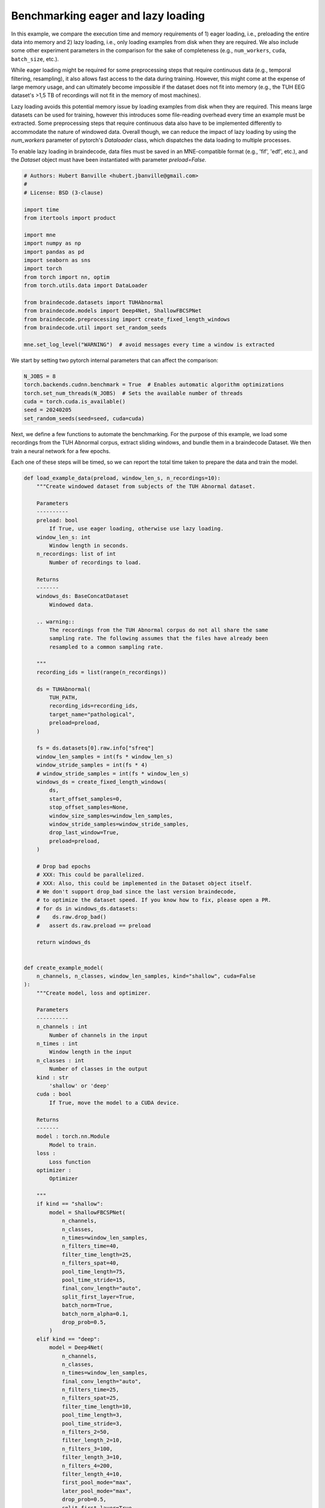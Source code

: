 
.. DO NOT EDIT.
.. THIS FILE WAS AUTOMATICALLY GENERATED BY SPHINX-GALLERY.
.. TO MAKE CHANGES, EDIT THE SOURCE PYTHON FILE:
.. "auto_examples/datasets_io/benchmark_lazy_eager_loading.py"
.. LINE NUMBERS ARE GIVEN BELOW.

.. only:: html

    .. note::
        :class: sphx-glr-download-link-note

        :ref:`Go to the end <sphx_glr_download_auto_examples_datasets_io_benchmark_lazy_eager_loading.py>`
        to download the full example code.

.. rst-class:: sphx-glr-example-title

.. _sphx_glr_auto_examples_datasets_io_benchmark_lazy_eager_loading.py:

.. _benchmark-eager-lazy:

Benchmarking eager and lazy loading
======================================

In this example, we compare the execution time and memory requirements of 1)
eager loading, i.e., preloading the entire data into memory and 2) lazy loading,
i.e., only loading examples from disk when they are required. We also include
some other experiment parameters in the comparison for the sake of completeness
(e.g., ``num_workers``, ``cuda``, ``batch_size``, etc.).

While eager loading might be required for some preprocessing steps that require
continuous data (e.g., temporal filtering, resampling), it also allows
fast access to the data during training. However, this might come at the expense
of large memory usage, and can ultimately become impossible if the dataset does
not fit into memory (e.g., the TUH EEG dataset's >1,5 TB of recordings will
not fit in the memory of most machines).

Lazy loading avoids this potential memory issue by loading examples from disk
when they are required. This means large datasets can be used for training,
however this introduces some file-reading overhead every time an example must
be extracted. Some preprocessing steps that require continuous data also have to
be implemented differently to accommodate the nature of windowed data. Overall
though, we can reduce the impact of lazy loading by using the `num_workers`
parameter of pytorch's `Dataloader` class, which dispatches the data loading to
multiple processes.

To enable lazy loading in braindecode, data files must be saved in an
MNE-compatible format (e.g., 'fif', 'edf', etc.), and the `Dataset` object must
have been instantiated with parameter `preload=False`.

.. GENERATED FROM PYTHON SOURCE LINES 32-55

.. code-block:: Python


    # Authors: Hubert Banville <hubert.jbanville@gmail.com>
    #
    # License: BSD (3-clause)

    import time
    from itertools import product

    import mne
    import numpy as np
    import pandas as pd
    import seaborn as sns
    import torch
    from torch import nn, optim
    from torch.utils.data import DataLoader

    from braindecode.datasets import TUHAbnormal
    from braindecode.models import Deep4Net, ShallowFBCSPNet
    from braindecode.preprocessing import create_fixed_length_windows
    from braindecode.util import set_random_seeds

    mne.set_log_level("WARNING")  # avoid messages every time a window is extracted


.. GENERATED FROM PYTHON SOURCE LINES 56-58

We start by setting two pytorch internal parameters that can affect the
comparison:

.. GENERATED FROM PYTHON SOURCE LINES 58-67

.. code-block:: Python


    N_JOBS = 8
    torch.backends.cudnn.benchmark = True  # Enables automatic algorithm optimizations
    torch.set_num_threads(N_JOBS)  # Sets the available number of threads
    cuda = torch.cuda.is_available()
    seed = 20240205
    set_random_seeds(seed=seed, cuda=cuda)



.. GENERATED FROM PYTHON SOURCE LINES 68-75

Next, we define a few functions to automate the benchmarking.
For the purpose of this example, we load some recordings from the TUH Abnormal
corpus, extract sliding windows, and bundle them in a braindecode Dataset.
We then train a neural network for a few epochs.

Each one of these steps will be timed, so we can report the total time taken
to prepare the data and train the model.

.. GENERATED FROM PYTHON SOURCE LINES 75-261

.. code-block:: Python



    def load_example_data(preload, window_len_s, n_recordings=10):
        """Create windowed dataset from subjects of the TUH Abnormal dataset.

        Parameters
        ----------
        preload: bool
            If True, use eager loading, otherwise use lazy loading.
        window_len_s: int
            Window length in seconds.
        n_recordings: list of int
            Number of recordings to load.

        Returns
        -------
        windows_ds: BaseConcatDataset
            Windowed data.

        .. warning::
            The recordings from the TUH Abnormal corpus do not all share the same
            sampling rate. The following assumes that the files have already been
            resampled to a common sampling rate.

        """
        recording_ids = list(range(n_recordings))

        ds = TUHAbnormal(
            TUH_PATH,
            recording_ids=recording_ids,
            target_name="pathological",
            preload=preload,
        )

        fs = ds.datasets[0].raw.info["sfreq"]
        window_len_samples = int(fs * window_len_s)
        window_stride_samples = int(fs * 4)
        # window_stride_samples = int(fs * window_len_s)
        windows_ds = create_fixed_length_windows(
            ds,
            start_offset_samples=0,
            stop_offset_samples=None,
            window_size_samples=window_len_samples,
            window_stride_samples=window_stride_samples,
            drop_last_window=True,
            preload=preload,
        )

        # Drop bad epochs
        # XXX: This could be parallelized.
        # XXX: Also, this could be implemented in the Dataset object itself.
        # We don't support drop_bad since the last version braindecode,
        # to optimize the dataset speed. If you know how to fix, please open a PR.
        # for ds in windows_ds.datasets:
        #    ds.raw.drop_bad()
        #   assert ds.raw.preload == preload

        return windows_ds


    def create_example_model(
        n_channels, n_classes, window_len_samples, kind="shallow", cuda=False
    ):
        """Create model, loss and optimizer.

        Parameters
        ----------
        n_channels : int
            Number of channels in the input
        n_times : int
            Window length in the input
        n_classes : int
            Number of classes in the output
        kind : str
            'shallow' or 'deep'
        cuda : bool
            If True, move the model to a CUDA device.

        Returns
        -------
        model : torch.nn.Module
            Model to train.
        loss :
            Loss function
        optimizer :
            Optimizer

        """
        if kind == "shallow":
            model = ShallowFBCSPNet(
                n_channels,
                n_classes,
                n_times=window_len_samples,
                n_filters_time=40,
                filter_time_length=25,
                n_filters_spat=40,
                pool_time_length=75,
                pool_time_stride=15,
                final_conv_length="auto",
                split_first_layer=True,
                batch_norm=True,
                batch_norm_alpha=0.1,
                drop_prob=0.5,
            )
        elif kind == "deep":
            model = Deep4Net(
                n_channels,
                n_classes,
                n_times=window_len_samples,
                final_conv_length="auto",
                n_filters_time=25,
                n_filters_spat=25,
                filter_time_length=10,
                pool_time_length=3,
                pool_time_stride=3,
                n_filters_2=50,
                filter_length_2=10,
                n_filters_3=100,
                filter_length_3=10,
                n_filters_4=200,
                filter_length_4=10,
                first_pool_mode="max",
                later_pool_mode="max",
                drop_prob=0.5,
                split_first_layer=True,
                batch_norm=True,
                batch_norm_alpha=0.1,
                stride_before_pool=False,
            )
        else:
            raise ValueError

        if cuda:
            model.cuda()

        optimizer = optim.Adam(model.parameters())
        loss = nn.CrossEntropyLoss()

        return model, loss, optimizer


    def run_training(model, dataloader, loss, optimizer, n_epochs=1, cuda=False):
        """Run training loop.

        Parameters
        ----------
        model : torch.nn.Module
            Model to train.
        dataloader : torch.utils.data.Dataloader
            Data loader which will serve examples to the model during training.
        loss :
            Loss function.
        optimizer :
            Optimizer.
        n_epochs : int
            Number of epochs to train the model for.
        cuda : bool
            If True, move X and y to CUDA device.

        Returns
        -------
        model : torch.nn.Module
            Trained model.

        """
        for i in range(n_epochs):
            loss_vals = list()
            for X, y, _ in dataloader:
                model.train()
                model.zero_grad()

                y = y.long()
                if cuda:
                    X, y = X.cuda(), y.cuda()

                loss_val = loss(model(X), y)
                loss_vals.append(loss_val.item())

                loss_val.backward()
                optimizer.step()

            print(f"Epoch {i + 1} - mean training loss: {np.mean(loss_vals)}")

        return model



.. GENERATED FROM PYTHON SOURCE LINES 262-263

Next, we define the different hyperparameters that we want to compare:

.. GENERATED FROM PYTHON SOURCE LINES 263-281

.. code-block:: Python


    PRELOAD = [True, False]  # True -> eager loading; False -> lazy loading
    N_RECORDINGS = [10]  # Number of recordings to load from the TUH Abnormal corpus
    WINDOW_LEN_S = [2, 4, 15]  # Window length, in seconds
    N_EPOCHS = [2]  # Number of epochs to train the model for
    BATCH_SIZE = [64, 256]  # Training minibatch size
    MODEL = ["shallow", "deep"]

    NUM_WORKERS = [8, 0]  # number of processes used by pytorch's Dataloader
    PIN_MEMORY = [False]  # whether to use pinned memory
    CUDA = (
        [True, False] if torch.cuda.is_available() else [False]
    )  # whether to use a CUDA device

    N_REPETITIONS = (
        3  # Number of times to repeat the experiment (to get better time estimates)
    )


.. GENERATED FROM PYTHON SOURCE LINES 282-284

The following path needs to be changed to your local folder containing the
TUH Abnormal corpus:

.. GENERATED FROM PYTHON SOURCE LINES 284-289

.. code-block:: Python

    TUH_PATH = (
        "/storage/store/data/tuh_eeg/www.isip.piconepress.com/projects/"
        "tuh_eeg/downloads/tuh_eeg_abnormal/v2.0.0/edf/"
    )


.. GENERATED FROM PYTHON SOURCE LINES 290-292

We can finally cycle through all the different combinations of the parameters
we set above to evaluate their execution time:

.. GENERATED FROM PYTHON SOURCE LINES 292-370

.. code-block:: Python


    all_results = list()
    for (
        i,
        preload,
        n_recordings,
        win_len_s,
        n_epochs,
        batch_size,
        model_kind,
        num_workers,
        pin_memory,
        cuda,
    ) in product(
        range(N_REPETITIONS),
        PRELOAD,
        N_RECORDINGS,
        WINDOW_LEN_S,
        N_EPOCHS,
        BATCH_SIZE,
        MODEL,
        NUM_WORKERS,
        PIN_MEMORY,
        CUDA,
    ):
        results = {
            "repetition": i,
            "preload": preload,
            "n_recordings": n_recordings,
            "win_len_s": win_len_s,
            "n_epochs": n_epochs,
            "batch_size": batch_size,
            "model_kind": model_kind,
            "num_workers": num_workers,
            "pin_memory": pin_memory,
            "cuda": cuda,
        }
        print(f"\nRepetition {i + 1}/{N_REPETITIONS}:\n{results}")

        # Load the dataset
        data_loading_start = time.time()
        dataset = load_example_data(preload, win_len_s, n_recordings=n_recordings)
        data_loading_end = time.time()

        # Create the data loader
        training_setup_start = time.time()
        dataloader = DataLoader(
            dataset,
            batch_size=batch_size,
            shuffle=False,
            pin_memory=pin_memory,
            num_workers=num_workers,
            worker_init_fn=None,
        )
        # Instantiate model and optimizer
        n_channels = dataset[0][0].shape[0]
        n_times = dataset[0][0].shape[1]
        n_classes = 2
        model, loss, optimizer = create_example_model(
            n_channels, n_classes, n_times, kind=model_kind, cuda=cuda
        )
        training_setup_end = time.time()

        # Start training loop
        model_training_start = time.time()
        trained_model = run_training(
            model, dataloader, loss, optimizer, n_epochs=n_epochs, cuda=cuda
        )
        model_training_end = time.time()

        del dataset, model, loss, optimizer, trained_model

        # Record timing results
        results["data_preparation"] = data_loading_end - data_loading_start
        results["training_setup"] = training_setup_end - training_setup_start
        results["model_training"] = model_training_end - model_training_start
        all_results.append(results)


.. GENERATED FROM PYTHON SOURCE LINES 371-373

The results are formatted into a pandas DataFrame and saved locally as a CSV
file.

.. GENERATED FROM PYTHON SOURCE LINES 373-379

.. code-block:: Python


    results_df = pd.DataFrame(all_results)
    fname = "lazy_vs_eager_loading_results.csv"
    results_df.to_csv(fname)
    print(f"Results saved under {fname}.")


.. GENERATED FROM PYTHON SOURCE LINES 380-381

We can finally summarize this information into the following plot:

.. GENERATED FROM PYTHON SOURCE LINES 381-392

.. code-block:: Python


    sns.catplot(
        data=results_df,
        row="cuda",
        x="model_kind",
        y="model_training",
        hue="num_workers",
        col="preload",
        kind="strip",
    )


.. GENERATED FROM PYTHON SOURCE LINES 393-396

.. warning::
  The results of this comparison will change depending on the hyperparameters
  that were set above, and on the actual hardware that is being used.

.. GENERATED FROM PYTHON SOURCE LINES 398-402

Generally speaking, we expect lazy loading to be slower than eager loading
during model training, but to potentially be pretty competitive if multiple
workers were enabled (i.e.., `num_workers > 0`). Training on a CUDA device
should also yield substantial speedups.

**Estimated memory usage:**  0 MB


.. _sphx_glr_download_auto_examples_datasets_io_benchmark_lazy_eager_loading.py:

.. only:: html

  .. container:: sphx-glr-footer sphx-glr-footer-example

    .. container:: sphx-glr-download sphx-glr-download-jupyter

      :download:`Download Jupyter notebook: benchmark_lazy_eager_loading.ipynb <benchmark_lazy_eager_loading.ipynb>`

    .. container:: sphx-glr-download sphx-glr-download-python

      :download:`Download Python source code: benchmark_lazy_eager_loading.py <benchmark_lazy_eager_loading.py>`

    .. container:: sphx-glr-download sphx-glr-download-zip

      :download:`Download zipped: benchmark_lazy_eager_loading.zip <benchmark_lazy_eager_loading.zip>`


.. only:: html

 .. rst-class:: sphx-glr-signature

    `Gallery generated by Sphinx-Gallery <https://sphinx-gallery.github.io>`_
